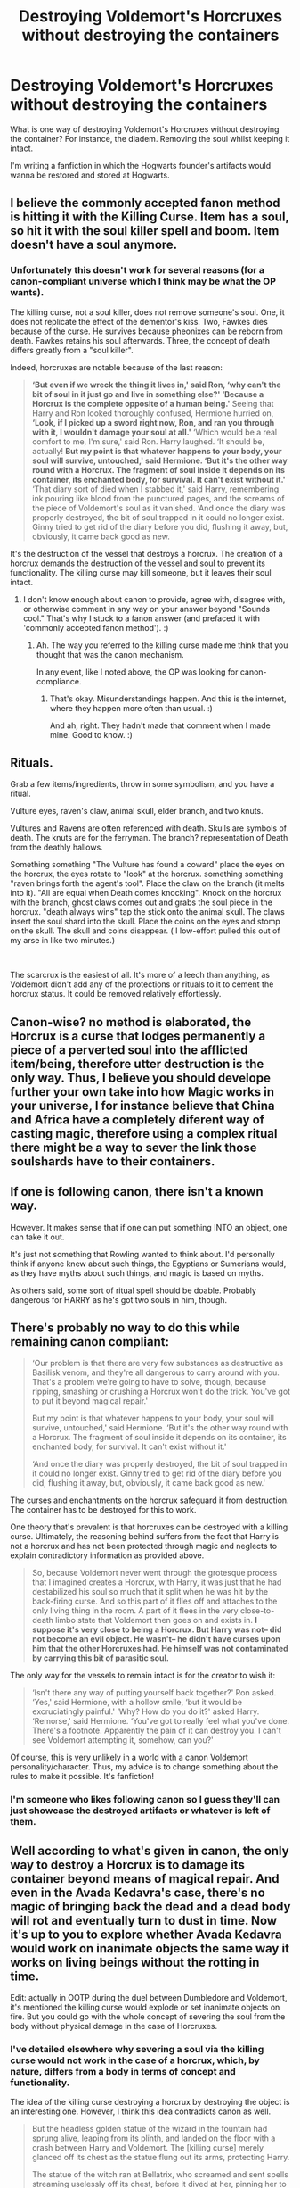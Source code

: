 #+TITLE: Destroying Voldemort's Horcruxes without destroying the containers

* Destroying Voldemort's Horcruxes without destroying the containers
:PROPERTIES:
:Score: 4
:DateUnix: 1601318838.0
:DateShort: 2020-Sep-28
:FlairText: Discussion
:END:
What is one way of destroying Voldemort's Horcruxes without destroying the container? For instance, the diadem. Removing the soul whilst keeping it intact.

I'm writing a fanfiction in which the Hogwarts founder's artifacts would wanna be restored and stored at Hogwarts.


** I believe the commonly accepted fanon method is hitting it with the Killing Curse. Item has a soul, so hit it with the soul killer spell and boom. Item doesn't have a soul anymore.
:PROPERTIES:
:Author: Avalon1632
:Score: 6
:DateUnix: 1601319860.0
:DateShort: 2020-Sep-28
:END:

*** Unfortunately this doesn't work for several reasons (for a canon-compliant universe which I think may be what the OP wants).

The killing curse, not a soul killer, does not remove someone's soul. One, it does not replicate the effect of the dementor's kiss. Two, Fawkes dies because of the curse. He survives because pheonixes can be reborn from death. Fawkes retains his soul afterwards. Three, the concept of death differs greatly from a "soul killer".

Indeed, horcruxes are notable because of the last reason:

#+begin_quote
  *‘But even if we wreck the thing it lives in,' said Ron, ‘why can't the bit of soul in it just go and live in something else?' ‘Because a Horcrux is the complete opposite of a human being.'* Seeing that Harry and Ron looked thoroughly confused, Hermione hurried on, *‘Look, if I picked up a sword right now, Ron, and ran you through with it, I wouldn't damage your soul at all.'* ‘Which would be a real comfort to me, I'm sure,' said Ron. Harry laughed. ‘It should be, actually! *But my point is that whatever happens to your body, your soul will survive, untouched,' said Hermione. ‘But it's the other way round with a Horcrux. The fragment of soul inside it depends on its container, its enchanted body, for survival. It can't exist without it.'* ‘That diary sort of died when I stabbed it,' said Harry, remembering ink pouring like blood from the punctured pages, and the screams of the piece of Voldemort's soul as it vanished. ‘And once the diary was properly destroyed, the bit of soul trapped in it could no longer exist. Ginny tried to get rid of the diary before you did, flushing it away, but, obviously, it came back good as new.
#+end_quote

It's the destruction of the vessel that destroys a horcrux. The creation of a horcrux demands the destruction of the vessel and soul to prevent its functionality. The killing curse may kill someone, but it leaves their soul intact.
:PROPERTIES:
:Author: Impossible-Poetry
:Score: 2
:DateUnix: 1601320732.0
:DateShort: 2020-Sep-28
:END:

**** I don't know enough about canon to provide, agree with, disagree with, or otherwise comment in any way on your answer beyond "Sounds cool." That's why I stuck to a fanon answer (and prefaced it with 'commonly accepted fanon method'). :)
:PROPERTIES:
:Author: Avalon1632
:Score: 3
:DateUnix: 1601321340.0
:DateShort: 2020-Sep-28
:END:

***** Ah. The way you referred to the killing curse made me think that you thought that was the canon mechanism.

In any event, like I noted above, the OP was looking for canon-compliance.
:PROPERTIES:
:Author: Impossible-Poetry
:Score: 0
:DateUnix: 1601323352.0
:DateShort: 2020-Sep-28
:END:

****** That's okay. Misunderstandings happen. And this is the internet, where they happen more often than usual. :)

And ah, right. They hadn't made that comment when I made mine. Good to know. :)
:PROPERTIES:
:Author: Avalon1632
:Score: 0
:DateUnix: 1601323787.0
:DateShort: 2020-Sep-28
:END:


** Rituals.

Grab a few items/ingredients, throw in some symbolism, and you have a ritual.

Vulture eyes, raven's claw, animal skull, elder branch, and two knuts.

Vultures and Ravens are often referenced with death. Skulls are symbols of death. The knuts are for the ferryman. The branch? representation of Death from the deathly hallows.

Something something "The Vulture has found a coward" place the eyes on the horcrux, the eyes rotate to "look" at the horcrux. something something "raven brings forth the agent's tool". Place the claw on the branch (it melts into it). "All are equal when Death comes knocking". Knock on the horcrux with the branch, ghost claws comes out and grabs the soul piece in the horcrux. "death always wins" tap the stick onto the animal skull. The claws insert the soul shard into the skull. Place the coins on the eyes and stomp on the skull. The skull and coins disappear. ( I low-effort pulled this out of my arse in like two minutes.)

​

The scarcrux is the easiest of all. It's more of a leech than anything, as Voldemort didn't add any of the protections or rituals to it to cement the horcrux status. It could be removed relatively effortlessly.
:PROPERTIES:
:Author: Nyanmaru_San
:Score: 4
:DateUnix: 1601325181.0
:DateShort: 2020-Sep-29
:END:


** Canon-wise? no method is elaborated, the Horcrux is a curse that lodges permanently a piece of a perverted soul into the afflicted item/being, therefore utter destruction is the only way. Thus, I believe you should develope further your own take into how Magic works in your universe, I for instance believe that China and Africa have a completely diferent way of casting magic, therefore using a complex ritual there might be a way to sever the link those soulshards have to their containers.
:PROPERTIES:
:Author: Ich_bin_du88
:Score: 4
:DateUnix: 1601319884.0
:DateShort: 2020-Sep-28
:END:


** If one is following canon, there isn't a known way.

However. It makes sense that if one can put something INTO an object, one can take it out.

It's just not something that Rowling wanted to think about. I'd personally think if anyone knew about such things, the Egyptians or Sumerians would, as they have myths about such things, and magic is based on myths.

As others said, some sort of ritual spell should be doable. Probably dangerous for HARRY as he's got two souls in him, though.
:PROPERTIES:
:Author: Cyfric_G
:Score: 4
:DateUnix: 1601326458.0
:DateShort: 2020-Sep-29
:END:


** There's probably no way to do this while remaining canon compliant:

#+begin_quote
  ‘Our problem is that there are very few substances as destructive as Basilisk venom, and they're all dangerous to carry around with you. That's a problem we're going to have to solve, though, because ripping, smashing or crushing a Horcrux won't do the trick. You've got to put it beyond magical repair.'

  But my point is that whatever happens to your body, your soul will survive, untouched,' said Hermione. ‘But it's the other way round with a Horcrux. The fragment of soul inside it depends on its container, its enchanted body, for survival. It can't exist without it.'

  ‘And once the diary was properly destroyed, the bit of soul trapped in it could no longer exist. Ginny tried to get rid of the diary before you did, flushing it away, but, obviously, it came back good as new.'
#+end_quote

The curses and enchantments on the horcrux safeguard it from destruction. The container has to be destroyed for this to work.

One theory that's prevalent is that horcruxes can be destroyed with a killing curse. Ultimately, the reasoning behind suffers from the fact that Harry is not a horcrux and has not been protected through magic and neglects to explain contradictory information as provided above.

#+begin_quote
  So, because Voldemort never went through the grotesque process that I imagined creates a Horcrux, with Harry, it was just that he had destabilized his soul so much that it split when he was hit by the back-firing curse. And so this part of it flies off and attaches to the only living thing in the room. A part of it flees in the very close-to-death limbo state that Voldemort then goes on and exists in. *I suppose it's very close to being a Horcrux. But Harry was not-- did not become an evil object. He wasn't-- he didn't have curses upon him that the other Horcruxes had. He himself was not contaminated by carrying this bit of parasitic soul.*
#+end_quote

The only way for the vessels to remain intact is for the creator to wish it:

#+begin_quote
  ‘Isn't there any way of putting yourself back together?' Ron asked. ‘Yes,' said Hermione, with a hollow smile, ‘but it would be excruciatingly painful.' ‘Why? How do you do it?' asked Harry. ‘Remorse,' said Hermione. ‘You've got to really feel what you've done. There's a footnote. Apparently the pain of it can destroy you. I can't see Voldemort attempting it, somehow, can you?'
#+end_quote

Of course, this is very unlikely in a world with a canon Voldemort personality/character. Thus, my advice is to change something about the rules to make it possible. It's fanfiction!
:PROPERTIES:
:Author: Impossible-Poetry
:Score: 4
:DateUnix: 1601320323.0
:DateShort: 2020-Sep-28
:END:

*** I'm someone who likes following canon so I guess they'll can just showcase the destroyed artifacts or whatever is left of them.
:PROPERTIES:
:Score: 3
:DateUnix: 1601322453.0
:DateShort: 2020-Sep-28
:END:


** Well according to what's given in canon, the only way to destroy a Horcrux is to damage its container beyond means of magical repair. And even in the Avada Kedavra's case, there's no magic of bringing back the dead and a dead body will rot and eventually turn to dust in time. Now it's up to you to explore whether Avada Kedavra would work on inanimate objects the same way it works on living beings without the rotting in time.

Edit: actually in OOTP during the duel between Dumbledore and Voldemort, it's mentioned the killing curse would explode or set inanimate objects on fire. But you could go with the whole concept of severing the soul from the body without physical damage in the case of Horcruxes.
:PROPERTIES:
:Author: I_love_DPs
:Score: 2
:DateUnix: 1601320938.0
:DateShort: 2020-Sep-28
:END:

*** I've detailed elsewhere why severing a soul via the killing curse would not work in the case of a horcrux, which, by nature, differs from a body in terms of concept and functionality.

The idea of the killing curse destroying a horcrux by destroying the object is an interesting one. However, I think this idea contradicts canon as well.

#+begin_quote
  But the headless golden statue of the wizard in the fountain had sprung alive, leaping from its plinth, and landed on the floor with a crash between Harry and Voldemort. The [killing curse] merely glanced off its chest as the statue flung out its arms, protecting Harry.

  The statue of the witch ran at Bellatrix, who screamed and sent spells streaming uselessly off its chest, before it dived at her, pinning her to the floor. Meanwhile, the goblin and the house-elf scuttled toward the fireplaces set along the wall, and the one-armed centaur galloped at Voldemort, who vanished and reappeared beside the pool. The headless statue thrust Harry backward, away from the fight, as Dumbledore advanced on Voldemort and the golden centaur cantered around them both.

  Another jet of green light flew from behind the silver shield. This time it was the one-armed centaur, galloping in front of Dumbledore, that took the blast and shattered into a hundred pieces, but before the fragments had even hit the floor,
#+end_quote

From this, we see that Dumbledore protected the statues with enchantments. The potent power of the killing curse means that it is capable of overcoming the enchantments occasionally.

#+begin_quote
  ‘Yes,' said Hermione, now turning the fragile pages as if examining rotting entrails, ‘because it warns Dark wizards how strong they have to make the enchantments on them. From all that I've read, what Harry did to Riddle's diary was one of the few really foolproof ways of destroying a Horcrux.'

  the receptacle is prepared by dark magic to become the receptacle of a fragmented piece of soul and that that piece of soul deliberately detached from the Master Soul to act as a future safeguard or anchor to life and to safeguard against death.
#+end_quote

It's pretty clear that enchantments on a horcrux are on another level compared to other objects. The killing curse is already not enough to consistently destroy objects protected by quick enchantments (nor does it even consistently damage objects). Along with the fact that it's never mentioned as a plausible method for destroying inanimate objects and horcruxes, I don't think that this would work.

In short, I think this method fails because the enchantments would protect against the physical harm caused by a killing curse and we know the conceptual harm (of death) doesn't work on horcruxes.
:PROPERTIES:
:Author: Impossible-Poetry
:Score: -1
:DateUnix: 1601321778.0
:DateShort: 2020-Sep-28
:END:


** In fanon people often use runes. In an FMA crossover they're attempting to use alchemy to separate them.
:PROPERTIES:
:Author: HellaHotLancelot
:Score: 2
:DateUnix: 1601320982.0
:DateShort: 2020-Sep-28
:END:


** Killing curse, or Voldemort would've just made full body armor, made a horcrux out of it, and waltzed through the entite Wizarding World.
:PROPERTIES:
:Author: glencoe2000
:Score: 2
:DateUnix: 1601336176.0
:DateShort: 2020-Sep-29
:END:


** A Dementor?
:PROPERTIES:
:Author: Omeganian
:Score: 2
:DateUnix: 1601343257.0
:DateShort: 2020-Sep-29
:END:


** I can remember which one it was but I read one where the diadem was dipped in a container of basilisk venom and since it was goblin made it didn't melt but the horcrux was gone
:PROPERTIES:
:Author: pheonixsblight
:Score: 1
:DateUnix: 1601321579.0
:DateShort: 2020-Sep-28
:END:


** Canonically there's no known way.

In fics I've seen dripping some vampire blood onto the item, destroys the soul and the item is intact.

One had the idea that if a horcrux is a perversion dark magic to gain immortality, maybe a Light magic could counter it - a philosopher's stone. Maybe soak the horcrux in elixir of life, or somehow sacrifice the stone to remove the horcrux.

Chuck the horcrux into the Love Room at the Department of Mysteries. THe horcrux wont survive pure love!

Tossing an Avada Kedava at the horcrux is always popular (it worked with Harry).

And the old standby, call the goblins. They'll either remove the horcrux or transfer it to something you don't mind destroying. For a fee of course.
:PROPERTIES:
:Author: streakermaximus
:Score: 1
:DateUnix: 1601362458.0
:DateShort: 2020-Sep-29
:END:
